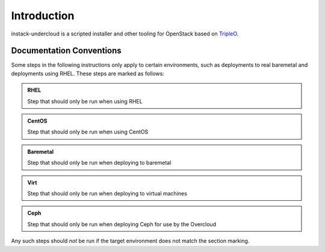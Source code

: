Introduction
============

instack-undercloud is a scripted installer and other tooling for OpenStack
based on `TripleO`_.

.. _Tripleo: https://wiki.openstack.org/wiki/TripleO

Documentation Conventions
-------------------------

Some steps in the following instructions only apply to certain environments,
such as deployments to real baremetal and deployments using RHEL.  These
steps are marked as follows:

.. admonition:: RHEL
   :class: rhel-tag

   Step that should only be run when using RHEL

.. admonition:: CentOS
   :class: centos-tag

   Step that should only be run when using CentOS


.. admonition:: Baremetal
   :class: baremetal-tag

   Step that should only be run when deploying to baremetal

.. admonition:: Virt
   :class: virt-tag

   Step that should only be run when deploying to virtual machines

.. admonition:: Ceph
   :class: ceph-tag

   Step that should only be run when deploying Ceph for use by the Overcloud

Any such steps should *not* be run if the target environment does not match
the section marking.
